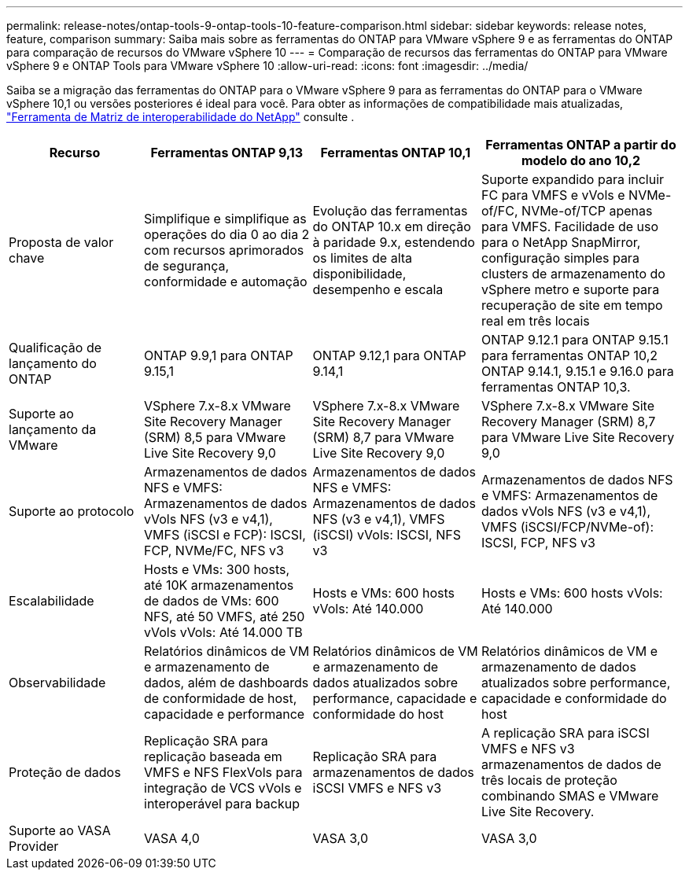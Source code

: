 ---
permalink: release-notes/ontap-tools-9-ontap-tools-10-feature-comparison.html 
sidebar: sidebar 
keywords: release notes, feature, comparison 
summary: Saiba mais sobre as ferramentas do ONTAP para VMware vSphere 9 e as ferramentas do ONTAP para comparação de recursos do VMware vSphere 10 
---
= Comparação de recursos das ferramentas do ONTAP para VMware vSphere 9 e ONTAP Tools para VMware vSphere 10
:allow-uri-read: 
:icons: font
:imagesdir: ../media/


[role="lead"]
Saiba se a migração das ferramentas do ONTAP para o VMware vSphere 9 para as ferramentas do ONTAP para o VMware vSphere 10,1 ou versões posteriores é ideal para você. Para obter as informações de compatibilidade mais atualizadas, https://mysupport.netapp.com/matrix["Ferramenta de Matriz de interoperabilidade do NetApp"^] consulte .

[cols="20%,25%,25%,30%"]
|===
| Recurso | Ferramentas ONTAP 9,13 | Ferramentas ONTAP 10,1 | Ferramentas ONTAP a partir do modelo do ano 10,2 


| Proposta de valor chave | Simplifique e simplifique as operações do dia 0 ao dia 2 com recursos aprimorados de segurança, conformidade e automação | Evolução das ferramentas do ONTAP 10.x em direção à paridade 9.x, estendendo os limites de alta disponibilidade, desempenho e escala | Suporte expandido para incluir FC para VMFS e vVols e NVMe-of/FC, NVMe-of/TCP apenas para VMFS. Facilidade de uso para o NetApp SnapMirror, configuração simples para clusters de armazenamento do vSphere metro e suporte para recuperação de site em tempo real em três locais 


| Qualificação de lançamento do ONTAP | ONTAP 9.9,1 para ONTAP 9.15,1 | ONTAP 9.12,1 para ONTAP 9.14,1 | ONTAP 9.12.1 para ONTAP 9.15.1 para ferramentas ONTAP 10,2 ONTAP 9.14.1, 9.15.1 e 9.16.0 para ferramentas ONTAP 10,3. 


| Suporte ao lançamento da VMware | VSphere 7.x-8.x VMware Site Recovery Manager (SRM) 8,5 para VMware Live Site Recovery 9,0 | VSphere 7.x-8.x VMware Site Recovery Manager (SRM) 8,7 para VMware Live Site Recovery 9,0 | VSphere 7.x-8.x VMware Site Recovery Manager (SRM) 8,7 para VMware Live Site Recovery 9,0 


| Suporte ao protocolo | Armazenamentos de dados NFS e VMFS: Armazenamentos de dados vVols NFS (v3 e v4,1), VMFS (iSCSI e FCP): ISCSI, FCP, NVMe/FC, NFS v3 | Armazenamentos de dados NFS e VMFS: Armazenamentos de dados NFS (v3 e v4,1), VMFS (iSCSI) vVols: ISCSI, NFS v3 | Armazenamentos de dados NFS e VMFS: Armazenamentos de dados vVols NFS (v3 e v4,1), VMFS (iSCSI/FCP/NVMe-of): ISCSI, FCP, NFS v3 


| Escalabilidade | Hosts e VMs: 300 hosts, até 10K armazenamentos de dados de VMs: 600 NFS, até 50 VMFS, até 250 vVols vVols: Até 14.000 TB | Hosts e VMs: 600 hosts vVols: Até 140.000 | Hosts e VMs: 600 hosts vVols: Até 140.000 


| Observabilidade | Relatórios dinâmicos de VM e armazenamento de dados, além de dashboards de conformidade de host, capacidade e performance | Relatórios dinâmicos de VM e armazenamento de dados atualizados sobre performance, capacidade e conformidade do host | Relatórios dinâmicos de VM e armazenamento de dados atualizados sobre performance, capacidade e conformidade do host 


| Proteção de dados | Replicação SRA para replicação baseada em VMFS e NFS FlexVols para integração de VCS vVols e interoperável para backup | Replicação SRA para armazenamentos de dados iSCSI VMFS e NFS v3 | A replicação SRA para iSCSI VMFS e NFS v3 armazenamentos de dados de três locais de proteção combinando SMAS e VMware Live Site Recovery. 


| Suporte ao VASA Provider | VASA 4,0 | VASA 3,0 | VASA 3,0 
|===